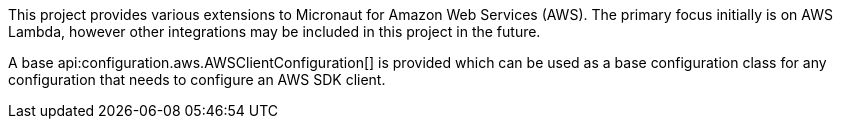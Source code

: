 This project provides various extensions to Micronaut for Amazon Web Services (AWS). The primary focus initially is on AWS Lambda, however other integrations may be included in this project in the future.

A base api:configuration.aws.AWSClientConfiguration[] is provided which can be used as a base configuration class for any configuration that needs to configure an AWS SDK client.